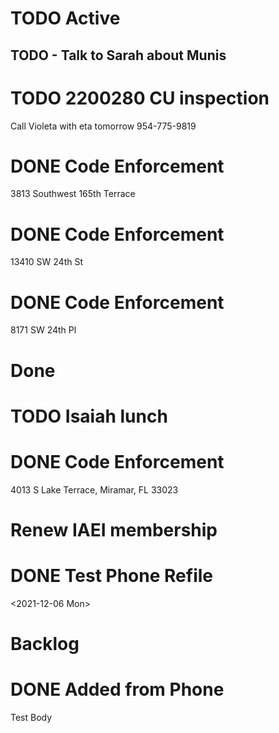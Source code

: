 * TODO Active
** TODO - Talk to Sarah about Munis
   SCHEDULED: <2021-12-07 Tue 09:30>

* TODO 2200280 CU inspection
  SCHEDULED: <2021-12-08 Wed>
Call Violeta with eta tomorrow
954-775-9819
* DONE Code Enforcement
  :LOGBOOK:
  CLOCK: [2021-12-07 Tue 16:33]--[2021-12-07 Tue 16:33] =>  0:00
  :END:
3813 Southwest 165th Terrace
* DONE Code Enforcement
  :LOGBOOK:
  CLOCK: [2021-12-07 Tue 16:08]
  :END:
13410 SW 24th St
* DONE Code Enforcement
  :LOGBOOK:
  CLOCK: [2021-12-07 Tue 15:40]
  :END:
8171 SW 24th Pl
* Done
* TODO Isaiah lunch
  SCHEDULED: <2021-12-08 Wed 11:30-12:30>
* DONE Code Enforcement
  CLOSED: [2021-12-06 Mon 20:35] SCHEDULED: <2021-12-06 Mon 16:30>
  :LOGBOOK:
  - State "DONE"       from "TODO"       [2021-12-06 Mon 20:35]
  :END:
4013 S Lake Terrace, Miramar, FL 33023

* Renew IAEI membership
  DEADLINE: <2021-12-06 Mon 16:16>

* DONE Test Phone Refile 
  SCHEDULED: <2021-12-06 Mon 20:38>
<2021-12-06 Mon>
* Backlog
* DONE Added from Phone
Test Body
